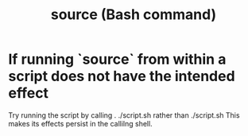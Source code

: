 :PROPERTIES:
:ID:       2ccc7273-4501-45a2-99bd-ea891696c1e1
:END:
#+title: source (Bash command)
* If running `source` from within a script does not have the intended effect
:PROPERTIES:
:ID:       f6ed5c60-9229-4ae2-aec1-3bb9446d5e1c
:END:
  Try running the script by calling
    . ./script.sh
  rather than
    ./script.sh
  This makes its effects persist in the callilng shell.
